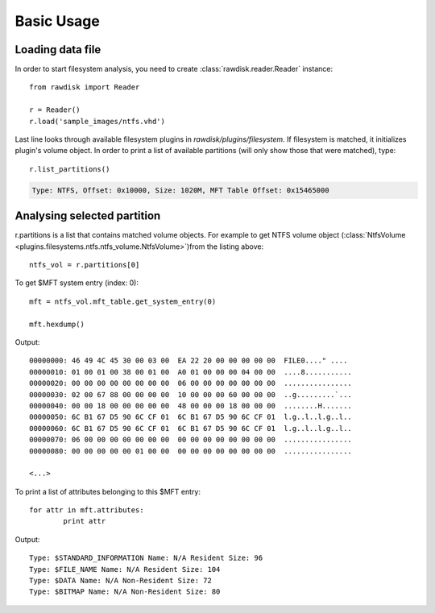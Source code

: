 ***********
Basic Usage
***********

Loading data file
=================

In order to start filesystem analysis, you need to create :class:`rawdisk.reader.Reader` instance::

	from rawdisk import Reader

	r = Reader()
	r.load('sample_images/ntfs.vhd')

Last line looks through available filesystem plugins in *rawdisk/plugins/filesystem*. If filesystem is matched, it initializes plugin's volume object. In order to print a list of available partitions (will only show those that were matched), type::
	
	r.list_partitions()

.. code-block:: sh

	Type: NTFS, Offset: 0x10000, Size: 1020M, MFT Table Offset: 0x15465000

Analysing selected partition
============================

r.partitions is a list that contains matched volume objects. For example to get NTFS volume object (:class:`NtfsVolume <plugins.filesystems.ntfs.ntfs_volume.NtfsVolume>`)from the listing above::

	ntfs_vol = r.partitions[0]

To get $MFT system entry (index: 0)::

	mft = ntfs_vol.mft_table.get_system_entry(0)

	mft.hexdump()

Output::

	00000000: 46 49 4C 45 30 00 03 00  EA 22 20 00 00 00 00 00  FILE0...." ....
	00000010: 01 00 01 00 38 00 01 00  A0 01 00 00 00 04 00 00  ....8...........
	00000020: 00 00 00 00 00 00 00 00  06 00 00 00 00 00 00 00  ................
	00000030: 02 00 67 88 00 00 00 00  10 00 00 00 60 00 00 00  ..g.........`...
	00000040: 00 00 18 00 00 00 00 00  48 00 00 00 18 00 00 00  ........H.......
	00000050: 6C B1 67 D5 90 6C CF 01  6C B1 67 D5 90 6C CF 01  l.g..l..l.g..l..
	00000060: 6C B1 67 D5 90 6C CF 01  6C B1 67 D5 90 6C CF 01  l.g..l..l.g..l..
	00000070: 06 00 00 00 00 00 00 00  00 00 00 00 00 00 00 00  ................
	00000080: 00 00 00 00 00 01 00 00  00 00 00 00 00 00 00 00  ................

	<...>

To print a list of attributes belonging to this $MFT entry::

	for attr in mft.attributes:
		print attr

Output::

	Type: $STANDARD_INFORMATION Name: N/A Resident Size: 96
	Type: $FILE_NAME Name: N/A Resident Size: 104
	Type: $DATA Name: N/A Non-Resident Size: 72
	Type: $BITMAP Name: N/A Non-Resident Size: 80